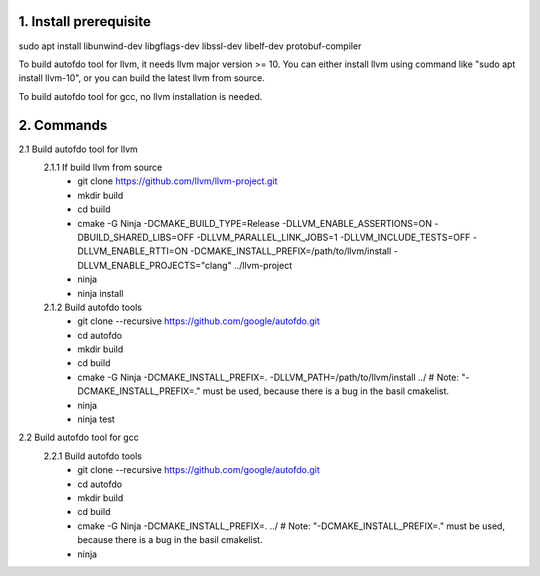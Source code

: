 
1. Install prerequisite
***********************
sudo apt install libunwind-dev libgflags-dev libssl-dev libelf-dev protobuf-compiler

To build autofdo tool for llvm, it needs llvm major version >= 10. You can either install llvm using command like "sudo apt install llvm-10", or you can build the latest llvm from source.

To build autofdo tool for gcc, no llvm installation is needed.

2. Commands
***********
2.1 Build autofdo tool for llvm
  2.1.1 If build llvm from source
    - git clone https://github.com/llvm/llvm-project.git
    - mkdir build
    - cd build
    - cmake -G Ninja -DCMAKE_BUILD_TYPE=Release -DLLVM_ENABLE_ASSERTIONS=ON -DBUILD_SHARED_LIBS=OFF -DLLVM_PARALLEL_LINK_JOBS=1 -DLLVM_INCLUDE_TESTS=OFF -DLLVM_ENABLE_RTTI=ON -DCMAKE_INSTALL_PREFIX=/path/to/llvm/install -DLLVM_ENABLE_PROJECTS="clang" ../llvm-project
    - ninja
    - ninja install

  2.1.2 Build autofdo tools
    - git clone --recursive https://github.com/google/autofdo.git
    - cd autofdo
    - mkdir build
    - cd build
    - cmake -G Ninja -DCMAKE_INSTALL_PREFIX=. -DLLVM_PATH=/path/to/llvm/install ../   # Note: "-DCMAKE_INSTALL_PREFIX=." must be used, because there is a bug in the basil cmakelist.
    - ninja
    - ninja test

2.2 Build autofdo tool for gcc
  2.2.1 Build autofdo tools
    - git clone --recursive https://github.com/google/autofdo.git
    - cd autofdo
    - mkdir build
    - cd build
    - cmake -G Ninja -DCMAKE_INSTALL_PREFIX=. ../   # Note: "-DCMAKE_INSTALL_PREFIX=." must be used, because there is a bug in the basil cmakelist.
    - ninja
